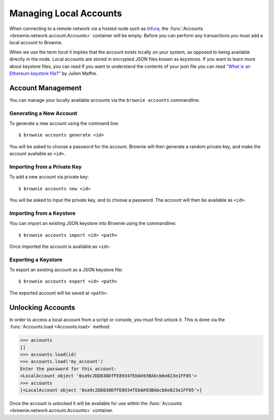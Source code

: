 .. _local-accounts:

=======================
Managing Local Accounts
=======================

When connecting to a remote network via a hosted node such as `Infura <https://infura.io/>`_, the :func:`Accounts <brownie.network.account.Accounts>` container will be empty. Before you can perform any transactions you must add a local account to Brownie.

When we use the term `local` it implies that the account exists locally on your system, as opposed to being available directly in the node. Local accounts are stored in encrypted JSON files known as `keystores`. If you want to learn more about keystore files, you can read If you want to understand the contents of your json file you can read `"What is an Ethereum keystore file?" <https://medium.com/@julien.maffre/what-is-an-ethereum-keystore-file-86c8c5917b97>`_ by Julien Maffre.

Account Management
==================

You can manage your locally available accounts via the ``brownie accounts`` commandline.

Generating a New Account
------------------------

To generate a new account using the command line:

::

    $ brownie accounts generate <id>

You will be asked to choose a password for the account. Brownie will then generate a random private key, and make the account available as ``<id>``.

Importing from a Private Key
----------------------------

To add a new account via private key:

::

    $ brownie accounts new <id>

You will be asked to input the private key, and to choose a password. The account will then be available as ``<id>``.

Importing from a Keystore
-------------------------

You can import an existing JSON keystore into Brownie using the commandline:

::

    $ brownie accounts import <id> <path>

Once imported the account is available as ``<id>``.

Exporting a Keystore
--------------------

To export an existing account as a JSON keystore file:

::

    $ brownie accounts export <id> <path>

The exported account will be saved at ``<path>``.

Unlocking Accounts
==================

In order to access a local account from a script or console, you must first unlock it. This is done via the :func:`Accounts.load <Accounts.load>` method:

.. code-block::

    >>> accounts
    []
    >>> accounts.load(id)
    >>> accounts.load('my_account')
    Enter the password for this account:
    <LocalAccount object '0xa9c2DD830DfFE8934fEb0A93BAbcb6e823e1FF05'>
    >>> accounts
    [<LocalAccount object '0xa9c2DD830DfFE8934fEb0A93BAbcb6e823e1FF05'>]

Once the account is unlocked it will be available for use within the :func:`Accounts <brownie.network.account.Accounts>` container.
